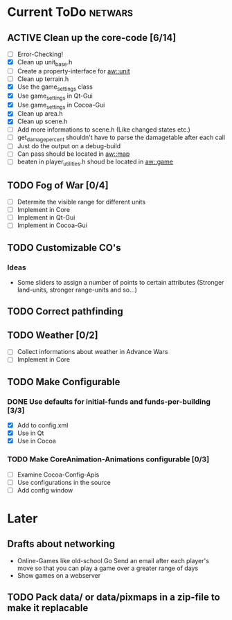 #+SEQ_TODO: TODO ACTIVE DONE

* Current ToDo							       :netwars:
** ACTIVE Clean up the core-code [6/14]
   - [ ] Error-Checking!
   - [X] Clean up unit_base.h
   - [ ] Create a property-interface for aw::unit
   - [ ] Clean up terrain.h
   - [X] Use the game_settings class
   - [X] Use game_settings in Qt-Gui
   - [X] Use game_settings in Cocoa-Gui
   - [X] Clean up area.h
   - [X] Clean up scene.h
   - [ ] Add more informations to scene.h
	 (Like changed states etc.)
   - [ ] get_damage_percent shouldn't have to parse the damagetable
	 after each call
   - [ ] Just do the output on a debug-build
   - [ ] Can pass should be located in aw::map
   - [ ] beaten in player_utilities.h shoud be located in aw::game
** TODO Fog of War [0/4]
   - [ ] Determite the visible range for different units
   - [ ] Implement in Core
   - [ ] Implement in Qt-Gui
   - [ ] Implement in Cocoa-Gui
** TODO Customizable CO's
*** Ideas
    - Some sliders to assign a number of points to certain attributes
      (Stronger land-units, stronger range-units and so...)
** TODO Correct pathfinding
** TODO Weather [0/2]
   - [ ] Collect informations about weather in Advance Wars
   - [ ] Implement in Core
** TODO Make Configurable
*** DONE Use defaults for initial-funds and funds-per-building [3/3]
    CLOSED: [2009-02-27 Fri 15:01]
	 - [X] Add to config.xml
	 - [X] Use in Qt
	 - [X] Use in Cocoa
*** TODO Make CoreAnimation-Animations configurable [0/3]
	 - [ ] Examine Cocoa-Config-Apis
	 - [ ] Use configurations in the source
	 - [ ] Add config window
* Later
** Drafts about networking
   - Online-Games like old-school Go 
     Send an email after each player's move so that you can play a
     game over a greater range of days
   - Show games on a webserver
** TODO Pack data/ or data/pixmaps in a zip-file to make it replacable

